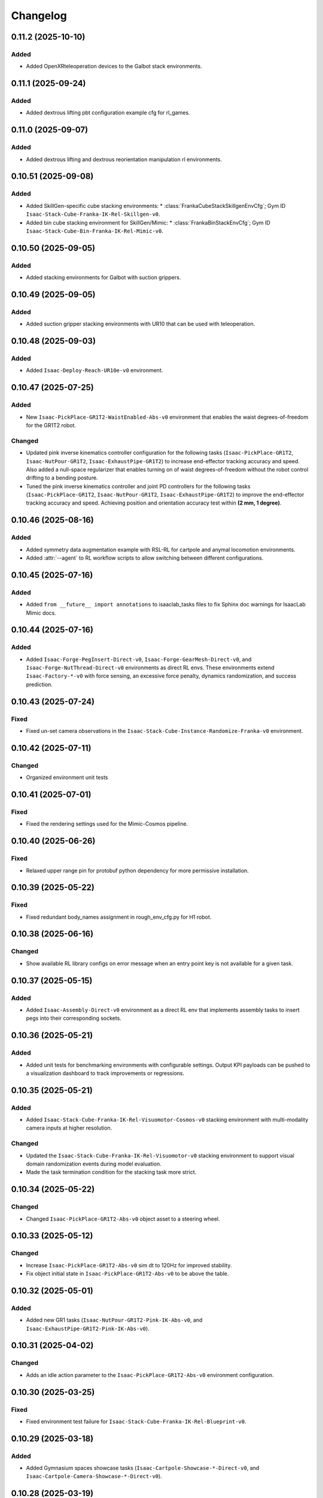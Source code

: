 Changelog
---------

0.11.2 (2025-10-10)
~~~~~~~~~~~~~~~~~~~~

Added
^^^^^

* Added OpenXRteleoperation devices to the Galbot stack environments.


0.11.1 (2025-09-24)
~~~~~~~~~~~~~~~~~~~~

Added
^^^^^

* Added dextrous lifting pbt configuration example cfg for rl_games.


0.11.0 (2025-09-07)
~~~~~~~~~~~~~~~~~~~~

Added
^^^^^

* Added dextrous lifting and dextrous reorientation manipulation rl environments.


0.10.51 (2025-09-08)
~~~~~~~~~~~~~~~~~~~~

Added
^^^^^

* Added SkillGen-specific cube stacking environments:
  * :class:`FrankaCubeStackSkillgenEnvCfg`; Gym ID ``Isaac-Stack-Cube-Franka-IK-Rel-Skillgen-v0``.
* Added bin cube stacking environment for SkillGen/Mimic:
  * :class:`FrankaBinStackEnvCfg`; Gym ID ``Isaac-Stack-Cube-Bin-Franka-IK-Rel-Mimic-v0``.


0.10.50 (2025-09-05)
~~~~~~~~~~~~~~~~~~~~

Added
^^^^^

* Added stacking environments for Galbot with suction grippers.


0.10.49 (2025-09-05)
~~~~~~~~~~~~~~~~~~~~

Added
^^^^^

* Added suction gripper stacking environments with UR10 that can be used with teleoperation.


0.10.48 (2025-09-03)
~~~~~~~~~~~~~~~~~~~~

Added
^^^^^

* Added ``Isaac-Deploy-Reach-UR10e-v0`` environment.


0.10.47 (2025-07-25)
~~~~~~~~~~~~~~~~~~~~

Added
^^^^^

* New ``Isaac-PickPlace-GR1T2-WaistEnabled-Abs-v0`` environment that enables the waist degrees-of-freedom for the GR1T2 robot.


Changed
^^^^^^^

* Updated pink inverse kinematics controller configuration for the following tasks (``Isaac-PickPlace-GR1T2``, ``Isaac-NutPour-GR1T2``, ``Isaac-ExhaustPipe-GR1T2``)
  to increase end-effector tracking accuracy and speed. Also added a null-space regularizer that enables turning on of waist degrees-of-freedom without
  the robot control drifting to a bending posture.
* Tuned the pink inverse kinematics controller and joint PD controllers for the following tasks (``Isaac-PickPlace-GR1T2``, ``Isaac-NutPour-GR1T2``, ``Isaac-ExhaustPipe-GR1T2``)
  to improve the end-effector tracking accuracy and speed. Achieving position and orientation accuracy test within **(2 mm, 1 degree)**.


0.10.46 (2025-08-16)
~~~~~~~~~~~~~~~~~~~~

Added
^^^^^

* Added symmetry data augmentation example with RSL-RL for cartpole and anymal locomotion environments.
* Added :attr:`--agent` to RL workflow scripts to allow switching between different configurations.


0.10.45 (2025-07-16)
~~~~~~~~~~~~~~~~~~~~

Added
^^^^^

* Added ``from __future__ import annotations`` to isaaclab_tasks files to fix Sphinx
  doc warnings for IsaacLab Mimic docs.


0.10.44 (2025-07-16)
~~~~~~~~~~~~~~~~~~~~

Added
^^^^^

* Added ``Isaac-Forge-PegInsert-Direct-v0``, ``Isaac-Forge-GearMesh-Direct-v0``,
  and ``Isaac-Forge-NutThread-Direct-v0`` environments as direct RL envs. These
  environments extend ``Isaac-Factory-*-v0`` with force sensing, an excessive force
  penalty, dynamics randomization, and success prediction.


0.10.43 (2025-07-24)
~~~~~~~~~~~~~~~~~~~~

Fixed
^^^^^

* Fixed un-set camera observations in the ``Isaac-Stack-Cube-Instance-Randomize-Franka-v0`` environment.


0.10.42 (2025-07-11)
~~~~~~~~~~~~~~~~~~~~

Changed
^^^^^^^

* Organized environment unit tests


0.10.41 (2025-07-01)
~~~~~~~~~~~~~~~~~~~~

Fixed
^^^^^

* Fixed the rendering settings used for the Mimic-Cosmos pipeline.


0.10.40 (2025-06-26)
~~~~~~~~~~~~~~~~~~~~

Fixed
^^^^^

* Relaxed upper range pin for protobuf python dependency for more permissive installation.


0.10.39 (2025-05-22)
~~~~~~~~~~~~~~~~~~~~

Fixed
^^^^^

* Fixed redundant body_names assignment in rough_env_cfg.py for H1 robot.


0.10.38 (2025-06-16)
~~~~~~~~~~~~~~~~~~~~

Changed
^^^^^^^

* Show available RL library configs on error message when an entry point key is not available for a given task.


0.10.37 (2025-05-15)
~~~~~~~~~~~~~~~~~~~~

Added
^^^^^

* Added ``Isaac-Assembly-Direct-v0`` environment as a direct RL env that
  implements assembly tasks to insert pegs into their corresponding sockets.


0.10.36 (2025-05-21)
~~~~~~~~~~~~~~~~~~~~

Added
^^^^^

* Added unit tests for benchmarking environments with configurable settings. Output KPI payloads
  can be pushed to a visualization dashboard to track improvements or regressions.


0.10.35 (2025-05-21)
~~~~~~~~~~~~~~~~~~~~

Added
^^^^^

* Added ``Isaac-Stack-Cube-Franka-IK-Rel-Visuomotor-Cosmos-v0`` stacking environment with multi-modality camera inputs at higher resolution.

Changed
^^^^^^^

* Updated the ``Isaac-Stack-Cube-Franka-IK-Rel-Visuomotor-v0`` stacking environment to support visual domain randomization events during model evaluation.
* Made the task termination condition for the stacking task more strict.


0.10.34 (2025-05-22)
~~~~~~~~~~~~~~~~~~~~

Changed
^^^^^^^

* Changed ``Isaac-PickPlace-GR1T2-Abs-v0`` object asset to a steering wheel.


0.10.33 (2025-05-12)
~~~~~~~~~~~~~~~~~~~~

Changed
^^^^^^^

* Increase ``Isaac-PickPlace-GR1T2-Abs-v0`` sim dt to 120Hz for improved stability.
* Fix object initial state in ``Isaac-PickPlace-GR1T2-Abs-v0`` to be above the table.


0.10.32 (2025-05-01)
~~~~~~~~~~~~~~~~~~~~

Added
^^^^^

* Added new GR1 tasks (``Isaac-NutPour-GR1T2-Pink-IK-Abs-v0``, and ``Isaac-ExhaustPipe-GR1T2-Pink-IK-Abs-v0``).


0.10.31 (2025-04-02)
~~~~~~~~~~~~~~~~~~~~

Changed
^^^^^^^

* Adds an idle action parameter to the ``Isaac-PickPlace-GR1T2-Abs-v0`` environment configuration.


0.10.30 (2025-03-25)
~~~~~~~~~~~~~~~~~~~~

Fixed
^^^^^

* Fixed environment test failure for ``Isaac-Stack-Cube-Franka-IK-Rel-Blueprint-v0``.


0.10.29 (2025-03-18)
~~~~~~~~~~~~~~~~~~~~

Added
^^^^^

* Added Gymnasium spaces showcase tasks (``Isaac-Cartpole-Showcase-*-Direct-v0``, and ``Isaac-Cartpole-Camera-Showcase-*-Direct-v0``).


0.10.28 (2025-03-19)
~~~~~~~~~~~~~~~~~~~~

Changed
^^^^^^^

* Updated the ``Isaac-PickPlace-GR1T2-Abs-v0`` environment with auto termination when the object falls off the table
  and refined the success criteria to be more accurate.


0.10.27 (2025-03-13)
~~~~~~~~~~~~~~~~~~~~

Fixed
^^^^^

* Blacklisted pick_place task from being imported automatically by isaaclab_tasks. It now has to be imported
  manually by the script due to dependencies on the pinocchio import.


0.10.26 (2025-03-10)
~~~~~~~~~~~~~~~~~~~~

Added
^^^^^

* Added the ``Isaac-PickPlace-GR1T2-Abs-v0`` environment that implements a humanoid arm picking and placing a steering wheel task using the PinkIKController.


0.10.25 (2025-03-06)
~~~~~~~~~~~~~~~~~~~~

Added
^^^^^^^

* Added ``Isaac-Stack-Cube-Franka-IK-Rel-Blueprint-v0`` stacking environment with camera inputs.


0.10.24 (2025-02-13)
~~~~~~~~~~~~~~~~~~~~

Changed
^^^^^^^

* Set ``Isaac-Stack-Cube-Franka-IK-Rel-v0`` to use sim parameters from base ``StackEnvCfg``, improving simulation stability.


0.10.23 (2025-02-11)
~~~~~~~~~~~~~~~~~~~~

Fixed
^^^^^

* Fixed the inconsistent object pos observations in the ``Isaac-Stack-Cube-Franka`` environment when using parallel envs by
  subtracting out the env origin from each object pos observation.


0.10.22 (2025-01-14)
~~~~~~~~~~~~~~~~~~~~

Added
^^^^^

* Added ``Isaac-Humanoid-AMP-Dance-Direct-v0``, ``Isaac-Humanoid-AMP-Run-Direct-v0`` and ``Isaac-Humanoid-AMP-Walk-Direct-v0``
  environments as a direct RL env that implements the Humanoid AMP task.


0.10.21 (2025-01-03)
~~~~~~~~~~~~~~~~~~~~

Fixed
^^^^^

* Fixed the reset of the actions in the function overriding of the low level observations of :class:`isaaclab_tasks.manager_based.navigation.mdp.PreTrainedPolicyAction`.


0.10.20 (2024-12-17)
~~~~~~~~~~~~~~~~~~~~

Changed
^^^^^^^

* Changed the configuration of
  :class:`isaaclab.envs.mdp.actions.OperationalSpaceControllerAction`
  inside the ``Isaac-Reach-Franka-OSC-v0`` environment to enable nullspace control.


0.10.19 (2024-12-17)
~~~~~~~~~~~~~~~~~~~~

Fixed
^^^^^

* Fixed :meth:`isaaclab_tasks.manager_based.manipulation.stack.mdp.ee_frame_pos` to output
  ``ee_frame_pos`` with respect to the environment's origin.


0.10.18 (2024-12-16)
~~~~~~~~~~~~~~~~~~~~

Added
^^^^^

* Added ``Factory-Direct-v0`` environment as a direct RL env that
  implements contact-rich manipulation tasks including peg insertion,
  gear meshing, and nut threading.


0.10.17 (2024-12-16)
~~~~~~~~~~~~~~~~~~~~

Added
^^^^^

* Added ``Isaac-Reach-Franka-OSC-v0`` and ``Isaac-Reach-Franka-OSC-Play-v0``
  variations of the manager based reach environment that uses
  :class:`isaaclab.envs.mdp.actions.OperationalSpaceControllerAction`.


0.10.16 (2024-12-03)
~~~~~~~~~~~~~~~~~~~~

Added
^^^^^

* Added ``Isaac-Stack-Cube-Franka-IK-Rel-v0`` and ``Isaac-Stack-Cube-Instance-Randomize-Franka-IK-Rel-v0`` environments
  as manager-based RL envs that implement a three cube stacking task.


0.10.15 (2024-10-30)
~~~~~~~~~~~~~~~~~~~~

Changed
^^^^^^^

* Defined the Gymnasium task entry points with configuration strings instead of class types.
  This avoids unnecessary imports and improves the load types.
* Blacklisted ``mdp`` directories during the recursive module search.


0.10.14 (2024-10-28)
~~~~~~~~~~~~~~~~~~~~

Changed
^^^^^^^

* Changed manager-based vision cartpole environment names from Isaac-Cartpole-RGB-Camera-v0
  and Isaac-Cartpole-Depth-Camera-v0 to Isaac-Cartpole-RGB-v0 and Isaac-Cartpole-Depth-v0

0.10.13 (2024-10-28)
~~~~~~~~~~~~~~~~~~~~

Added
^^^^^

* Added feature extracted observation cartpole examples.


0.10.12 (2024-10-25)
~~~~~~~~~~~~~~~~~~~~

Fixed
^^^^^

* Fixed issues with defining Gymnasium spaces in Direct workflows due to Hydra/OmegaConf limitations with non-primitive types.


0.10.11 (2024-10-22)
~~~~~~~~~~~~~~~~~~~~

Changed
^^^^^^^

* Sets curriculum and commands to None in manager-based environment configurations when not needed.
  Earlier, this was done by making an empty configuration object, which is now unnecessary.


0.10.10 (2024-10-22)
~~~~~~~~~~~~~~~~~~~~

Fixed
^^^^^

* Fixed the wrong selection of body id's in the :meth:`isaaclab_tasks.manager_based.locomotion.velocity.mdp.rewards.feet_slide`
  reward function. This makes sure the right IDs are selected for the bodies.


0.10.9 (2024-10-01)
~~~~~~~~~~~~~~~~~~~

Changed
^^^^^^^

* Changed ``Isaac-Stack-Cube-Franka-IK-Rel-v0`` to align with Robosuite stacking env.


0.10.8 (2024-09-25)
~~~~~~~~~~~~~~~~~~~

Added
^^^^^

* Added ``Isaac-Stack-Cube-Franka-IK-Rel-v0`` environment as a manager-based RL env that implements a three cube stacking task.


0.10.7 (2024-10-02)
~~~~~~~~~~~~~~~~~~~

Changed
^^^^^^^

* Replace deprecated :attr:`num_observations`, :attr:`num_actions` and :attr:`num_states` in single-agent direct tasks
  by :attr:`observation_space`, :attr:`action_space` and :attr:`state_space` respectively.
* Replace deprecated :attr:`num_observations`, :attr:`num_actions` and :attr:`num_states` in multi-agent direct tasks
  by :attr:`observation_spaces`, :attr:`action_spaces` and :attr:`state_space` respectively.


0.10.6 (2024-09-25)
~~~~~~~~~~~~~~~~~~~

Added
^^^^^

* Added ``Isaac-Cartpole-RGB-Camera-v0`` and ``Isaac-Cartpole-Depth-Camera-v0``
  manager based camera cartpole environments.


0.10.5 (2024-09-11)
~~~~~~~~~~~~~~~~~~~

Changed
^^^^^^^

* Updated the skrl RL library integration to the latest release (skrl-v1.3.0)


0.10.4 (2024-09-10)
~~~~~~~~~~~~~~~~~~~

Added
^^^^^

* Added ``Isaac-Repose-Cube-Shadow-Vision-Direct-v0`` environment with heterogeneous proprioception and vision observations.


0.10.3 (2024-09-05)
~~~~~~~~~~~~~~~~~~~

Added
^^^^^

* Added environment config flag ``rerender_on_reset`` to allow updating sensor data after a reset.


0.10.2 (2024-08-23)
~~~~~~~~~~~~~~~~~~~

Added
^^^^^

* Added ``Isaac-Shadow-Hand-Over-Direct-v0`` multi-agent environment


0.10.1 (2024-08-21)
~~~~~~~~~~~~~~~~~~~

Added
^^^^^

* Added ``Isaac-Cart-Double-Pendulum-Direct-v0`` multi-agent environment

Changed
^^^^^^^

* Update skrl wrapper to support multi-agent environments.


0.10.0 (2024-08-14)
~~~~~~~~~~~~~~~~~~~

Added
^^^^^

* Added support for the Hydra configuration system to all the train scripts. As a result, parameters of the environment
  and the agent can be modified using command line arguments, for example ``env.actions.joint_effort.scale=10``.


0.9.0 (2024-08-05)
~~~~~~~~~~~~~~~~~~~

Changed
^^^^^^^

* Replaced the command line input ``--cpu`` with ``--device`` in the train and play scripts. Running on cpu is
  supported by passing ``--device cpu``. Running on a specific gpu is now supported by passing ``--device cuda:<device_id>``,
  where ``<device_id>`` is the id of the GPU to use, for example ``--device cuda:0``.


0.8.2 (2024-08-02)
~~~~~~~~~~~~~~~~~~~

Added
^^^^^

* Added ``Isaac-Repose-Cube-Allegro-Direct-v0`` environment

Changed
^^^^^^^

* Renamed ``Isaac-Shadow-Hand-Direct-v0`` environments to ``Isaac-Repose-Cube-Shadow-Direct-v0``.
* Renamed ``Isaac-Shadow-Hand-OpenAI-FF-Direct-v0`` environments to ``Isaac-Repose-Cube-Shadow-OpenAI-FF-Direct-v0``.
* Renamed ``Isaac-Shadow-Hand-OpenAI-LSTM-Direct-v0`` environments to ``Isaac-Repose-Cube-Shadow-OpenAI-LSTM-Direct-v0``.


0.8.1 (2024-08-02)
~~~~~~~~~~~~~~~~~~

Changed
^^^^^^^

* Renamed the folder names for Unitree robots in the manager-based locomotion tasks. Earlier, there was an inconsistency
  in the folder names as some had ``unitree_`` prefix and some didn't. Now, none of the folders have the prefix.


0.8.0 (2024-07-26)
~~~~~~~~~~~~~~~~~~

Removed
^^^^^^^

* Renamed the action term names inside the manager-based lift-manipulation task. Earlier, they were called
  ``body_joint_pos`` and ``gripper_joint_pos``. Now, they are called ``arm_action`` and ``gripper_action``.


0.7.10 (2024-07-02)
~~~~~~~~~~~~~~~~~~~

Added
^^^^^

* Extended skrl wrapper to support training/evaluation using JAX.


0.7.9 (2024-07-01)
~~~~~~~~~~~~~~~~~~

Fixed
^^^^^

* Fixed the action space check in the Stable-Baselines3 wrapper. Earlier, the wrapper checked
  the action space via :meth:`gymnasium.spaces.Box.is_bounded` method, which returned a bool
  value instead of a string.


0.7.8 (2024-06-26)
~~~~~~~~~~~~~~~~~~

Changed
^^^^^^^

* Updated the skrl RL library integration to the latest release (>= 1.2.0)


0.7.7 (2024-06-14)
~~~~~~~~~~~~~~~~~~

Changed
^^^^^^^

* Updated the tasks to use the renamed attribute :attr:`isaaclab.sim.SimulationCfg.render_interval`.


0.7.6 (2024-06-13)
~~~~~~~~~~~~~~~~~~

Added
^^^^^

* Added option to save images for Cartpole Camera environment.


0.7.5 (2024-05-31)
~~~~~~~~~~~~~~~~~~

Added
^^^^^

* Added exporting of empirical normalization layer to ONNX and JIT when exporting the model using
  :meth:`isaaclab.actuators.ActuatorNetMLP.export` method. Previously, the normalization layer
  was not exported to the ONNX and JIT models. This caused the exported model to not work properly
  when used for inference.


0.7.5 (2024-05-28)
~~~~~~~~~~~~~~~~~~

Added
^^^^^

* Added a new environment ``Isaac-Navigation-Flat-Anymal-C-v0`` to navigate towards a target position on flat terrain.


0.7.4 (2024-05-21)
~~~~~~~~~~~~~~~~~~

Changed
^^^^^^^

* Made default device for RSL RL and SB3 configs to "cuda:0".

0.7.3 (2024-05-21)
~~~~~~~~~~~~~~~~~~

Added
^^^^^

* Introduced ``--max_iterations`` argument to training scripts for specifying number of training iterations.

0.7.2 (2024-05-13)
~~~~~~~~~~~~~~~~~~

Added
^^^^^

* Added Shadow Hand environments: ``Isaac-Shadow-Hand-Direct-v0``, ``Isaac-Shadow-Hand-OpenAI-FF-Direct-v0``,
  and ``Isaac-Shadow-Hand-OpenAI-LSTM-Direct-v0``.


0.7.1 (2024-05-09)
~~~~~~~~~~~~~~~~~~

Added
^^^^^

* Added the skrl agent configurations for the config and direct workflow tasks


0.7.0 (2024-05-07)
~~~~~~~~~~~~~~~~~~

Changed
^^^^^^^

* Renamed all references of ``BaseEnv``, ``RLTaskEnv``, and ``OIGEEnv`` to
  :class:`isaaclab.envs.ManagerBasedEnv`, :class:`isaaclab.envs.ManagerBasedRLEnv`,
  and :class:`isaaclab.envs.DirectRLEnv` respectively.
* Split environments into ``manager_based`` and ``direct`` folders.

Added
^^^^^

* Added direct workflow environments:
  * ``Isaac-Cartpole-Direct-v0``, ``Isaac-Cartpole-Camera-Direct-v0``, ``Isaac-Ant-Direct-v0``, ``Isaac-Humanoid-Direct-v0``.
  * ``Isaac-Velocity-Flat-Anymal-C-Direct-v0``, ``Isaac-Velocity-Rough-Anymal-C-Direct-v0``, ``Isaac-Quadcopter-Direct-v0``.


0.6.1 (2024-04-16)
~~~~~~~~~~~~~~~~~~

Added
^^^^^

* Added a new environment ``Isaac-Repose-Cube-Allegro-v0`` and ``Isaac-Repose-Allegro-Cube-NoVelObs-v0``
  for the Allegro hand to reorient a cube. It is based on the IsaacGymEnvs Allegro hand environment.


0.6.0 (2024-03-10)
~~~~~~~~~~~~~~~~~~

Added
^^^^^

* Added a new environment ``Isaac-Open-Drawer-Franka-v0`` for the Franka arm to open a drawer. It is
  based on the IsaacGymEnvs cabinet environment.

Fixed
^^^^^

* Fixed logging of extra information for RL-Games wrapper. It expected the extra information to be under the
  key ``"episode"``, but Isaac Lab used the key ``"log"``. The wrapper now remaps the key to ``"episode"``.


0.5.7 (2024-02-28)
~~~~~~~~~~~~~~~~~~

Fixed
^^^^^

* Updated the RL wrapper for the skrl library to the latest release (>= 1.1.0)


0.5.6 (2024-02-21)
~~~~~~~~~~~~~~~~~~

Fixed
^^^^^

* Fixed the configuration parsing to support a pre-initialized configuration object.


0.5.5 (2024-02-05)
~~~~~~~~~~~~~~~~~~

Fixed
^^^^^

* Pinned :mod:`torch` version to 2.0.1 in the setup.py to keep parity version of :mod:`torch` supplied by
  Isaac 2023.1.1, and prevent version incompatibility between :mod:`torch` ==2.2 and
  :mod:`typing-extensions` ==3.7.4.3


0.5.4 (2024-02-06)
~~~~~~~~~~~~~~~~~~

Added
^^^^^

* Added a check for the flag :attr:`isaaclab.envs.ManagerBasedRLEnvCfg.is_finite_horizon`
  in the RSL-RL and RL-Games wrappers to handle the finite horizon tasks properly. Earlier,
  the wrappers were always assuming the tasks to be infinite horizon tasks and returning a
  time-out signals when the episode length was reached.


0.5.3 (2023-11-16)
~~~~~~~~~~~~~~~~~~

Fixed
^^^^^

* Added raising of error in the :meth:`isaaclab_tasks.utils.importer.import_all` method to make sure
  all the packages are imported properly. Previously, error was being caught and ignored.


0.5.2 (2023-11-08)
~~~~~~~~~~~~~~~~~~

Fixed
^^^^^

* Fixed the RL wrappers for Stable-Baselines3 and RL-Games. It now works with their most recent versions.
* Fixed the :meth:`get_checkpoint_path` to allow any in-between sub-folders between the run directory and the
  checkpoint directory.


0.5.1 (2023-11-04)
~~~~~~~~~~~~~~~~~~

Fixed
^^^^^

* Fixed the wrappers to different learning frameworks to use the new :class:`isaaclab_tasks.ManagerBasedRLEnv` class.
  The :class:`ManagerBasedRLEnv` class inherits from the :class:`gymnasium.Env` class (Gym 0.29.0).
* Fixed the registration of tasks in the Gym registry based on Gym 0.29.0 API.

Changed
^^^^^^^

* Removed the inheritance of all the RL-framework specific wrappers from the :class:`gymnasium.Wrapper` class.
  This is because the wrappers don't comply with the new Gym 0.29.0 API. The wrappers are now only inherit
  from their respective RL-framework specific base classes.


0.5.0 (2023-10-30)
~~~~~~~~~~~~~~~~~~

Changed
^^^^^^^

* Changed the way agent configs are handled for environments and learning agents. Switched from yaml to configclasses.

Fixed
^^^^^

* Fixed the way package import automation is handled in the :mod:`isaaclab_tasks` module. Earlier it was
  not skipping the blacklisted packages properly.


0.4.3 (2023-09-25)
~~~~~~~~~~~~~~~~~~

Changed
^^^^^^^

* Added future import of ``annotations`` to have a consistent behavior across Python versions.
* Removed the type-hinting from docstrings to simplify maintenance of the documentation. All type-hints are
  now in the code itself.


0.4.2 (2023-08-29)
~~~~~~~~~~~~~~~~~~

Changed
^^^^^^^

* Moved the base environment definition to the :class:`isaaclab.envs.RLEnv` class. The :class:`RLEnv`
  contains RL-specific managers such as the reward, termination, randomization and curriculum managers. These
  are all configured using the :class:`isaaclab.envs.RLEnvConfig` class. The :class:`RLEnv` class
  inherits from the :class:`isaaclab.envs.ManagerBasedEnv` and ``gym.Env`` classes.

Fixed
^^^^^

* Adapted the wrappers to use the new :class:`isaaclab.envs.RLEnv` class.


0.4.1 (2023-08-02)
~~~~~~~~~~~~~~~~~~

Changed
^^^^^^^

* Adapted the base :class:`IsaacEnv` class to use the :class:`SimulationContext` class from the
  :mod:`isaaclab.sim` module. This simplifies setting of simulation parameters.


0.4.0 (2023-07-26)
~~~~~~~~~~~~~~~~~~

Changed
^^^^^^^

* Removed the resetting of environment indices in the step call of the :class:`IsaacEnv` class.
  This must be handled in the :math:`_step_impl`` function by the inherited classes.
* Adapted the wrapper for RSL-RL library its new API.

Fixed
^^^^^

* Added handling of no checkpoint available error in the :meth:`get_checkpoint_path`.
* Fixed the locomotion environment for rough terrain locomotion training.


0.3.2 (2023-07-22)
~~~~~~~~~~~~~~~~~~

Added
^^^^^^^

* Added a UI to the :class:`IsaacEnv` class to enable/disable rendering of the viewport when not running in
  headless mode.

Fixed
^^^^^

* Fixed the the issue with environment returning transition tuples even when the simulation is paused.
* Fixed the shutdown of the simulation when the environment is closed.


0.3.1 (2023-06-23)
~~~~~~~~~~~~~~~~~~

Changed
^^^^^^^

* Changed the argument ``headless`` in :class:`IsaacEnv` class to ``render``, in order to cause less confusion
  about rendering and headless-ness, i.e. that you can render while headless.


0.3.0 (2023-04-14)
~~~~~~~~~~~~~~~~~~

Added
^^^^^

* Added a new flag ``viewport`` to the :class:`IsaacEnv` class to enable/disable rendering of the viewport.
  If the flag is set to ``True``, the viewport is enabled and the environment is rendered in the background.
* Updated the training scripts in the ``scripts/reinforcement_learning`` directory to use the new flag ``viewport``.
  If the CLI argument ``--video`` is passed, videos are recorded in the ``videos/train`` directory using the
  :class:`gym.wrappers.RecordVideo` wrapper.

Changed
^^^^^^^

* The :class:`IsaacEnv` class supports different rendering mode as referenced in OpenAI Gym's ``render`` method.
  These modes are:

  * ``rgb_array``: Renders the environment in the background and returns the rendered image as a numpy array.
  * ``human``: Renders the environment in the background and displays the rendered image in a window.

* Changed the constructor in the classes inheriting from :class:`IsaacEnv` to pass all the keyword arguments to the
  constructor of :class:`IsaacEnv` class.

Fixed
^^^^^

* Clarified the documentation of ``headless`` flag in the :class:`IsaacEnv` class. It refers to whether or not
  to render at every sim step, not whether to render the viewport or not.
* Fixed the unit tests for running random agent on included environments.

0.2.3 (2023-03-06)
~~~~~~~~~~~~~~~~~~

Fixed
^^^^^

* Tuned the observations and rewards for ``Isaac-Lift-Franka-v0`` environment.

0.2.2 (2023-03-04)
~~~~~~~~~~~~~~~~~~

Fixed
^^^^^

* Fixed the issue with rigid object not working in the ``Isaac-Lift-Franka-v0`` environment.

0.2.1 (2023-03-01)
~~~~~~~~~~~~~~~~~~

Added
^^^^^

* Added a flag ``disable_contact_processing`` to the :class:`SimCfg` class to handle
  contact processing effectively when using TensorAPIs for contact reporting.
* Added verbosity flag to :meth:`export_policy_as_onnx` to print model summary.

Fixed
^^^^^

* Clarified the documentation of flags in the :class:`SimCfg` class.
* Added enabling of ``omni.kit.viewport`` and ``isaacsim.replicator`` extensions
  dynamically to maintain order in the startup of extensions.
* Corrected the experiment names in the configuration files for training environments with ``rsl_rl``.

Changed
^^^^^^^

* Changed the default value of ``enable_scene_query_support`` in :class:`SimCfg` class to False.
  The flag is overridden to True inside :class:`IsaacEnv` class when running the simulation in
  non-headless mode.

0.2.0 (2023-01-25)
~~~~~~~~~~~~~~~~~~

Added
^^^^^

* Added environment wrapper and sequential trainer for the skrl RL library
* Added training/evaluation configuration files for the skrl RL library

0.1.2 (2023-01-19)
~~~~~~~~~~~~~~~~~~

Fixed
^^^^^

* Added the flag ``replicate_physics`` to the :class:`SimCfg` class.
* Increased the default value of ``gpu_found_lost_pairs_capacity`` in :class:`PhysxCfg` class

0.1.1 (2023-01-18)
~~~~~~~~~~~~~~~~~~

Fixed
^^^^^

* Fixed a bug in ``Isaac-Velocity-Anymal-C-v0`` where the domain randomization is
  not applicable if cloning the environments with ``replicate_physics=True``.

0.1.0 (2023-01-17)
~~~~~~~~~~~~~~~~~~

Added
^^^^^

* Initial release of the extension.
* Includes the following environments:

  * ``Isaac-Cartpole-v0``: A cartpole environment with a continuous action space.
  * ``Isaac-Ant-v0``: A 3D ant environment with a continuous action space.
  * ``Isaac-Humanoid-v0``: A 3D humanoid environment with a continuous action space.
  * ``Isaac-Reach-Franka-v0``: A end-effector pose tracking task for the Franka arm.
  * ``Isaac-Lift-Franka-v0``: A 3D object lift and reposing task for the Franka arm.
  * ``Isaac-Velocity-Anymal-C-v0``: An SE(2) velocity tracking task for legged robot on flat terrain.
